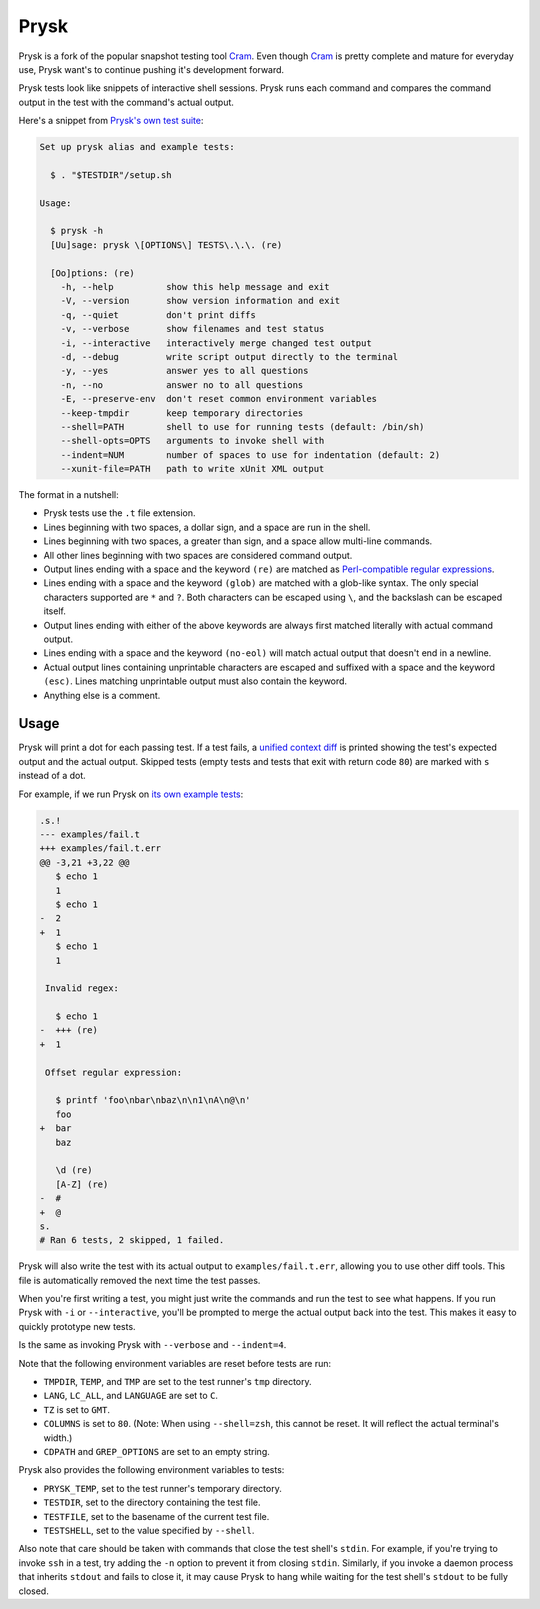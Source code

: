 Prysk
======================
.. image:: https://img.shields.io/github/checks-status/nicoretti/prysk/master
    :target: https://github.com/Nicoretti/prysk/actions

.. image:: https://img.shields.io/coverallsCoverage/github/Nicoretti/prysk
    :target: https://coveralls.io/github/Nicoretti/prysk

.. image:: https://img.shields.io/badge/imports-isort-ef8336.svg
    :target: https://pycqa.github.io/isort/

.. image:: https://img.shields.io/badge/code%20style-black-000000.svg
   :target: https://github.com/psf/black

.. image:: https://img.shields.io/pypi/v/prysk
    :target: https://pypi.org/project/prysk/

.. image:: https://img.shields.io/badge/docs-available-blue.svg
    :target: https://nicoretti.github.io/prysk/

Prysk is a fork of the popular snapshot testing tool Cram_.
Even though Cram_ is pretty complete and mature for everyday use,
Prysk want's to continue pushing it's development forward.

.. _Cram: https://bitheap.org/cram

Prysk tests look like snippets of interactive shell sessions. Prysk runs
each command and compares the command output in the test with the
command's actual output.

Here's a snippet from `Prysk's own test suite`_:

.. code-block:: console

    Set up prysk alias and example tests:

      $ . "$TESTDIR"/setup.sh

    Usage:

      $ prysk -h
      [Uu]sage: prysk \[OPTIONS\] TESTS\.\.\. (re)

      [Oo]ptions: (re)
        -h, --help          show this help message and exit
        -V, --version       show version information and exit
        -q, --quiet         don't print diffs
        -v, --verbose       show filenames and test status
        -i, --interactive   interactively merge changed test output
        -d, --debug         write script output directly to the terminal
        -y, --yes           answer yes to all questions
        -n, --no            answer no to all questions
        -E, --preserve-env  don't reset common environment variables
        --keep-tmpdir       keep temporary directories
        --shell=PATH        shell to use for running tests (default: /bin/sh)
        --shell-opts=OPTS   arguments to invoke shell with
        --indent=NUM        number of spaces to use for indentation (default: 2)
        --xunit-file=PATH   path to write xUnit XML output

The format in a nutshell:

* Prysk tests use the ``.t`` file extension.

* Lines beginning with two spaces, a dollar sign, and a space are run
  in the shell.

* Lines beginning with two spaces, a greater than sign, and a space
  allow multi-line commands.

* All other lines beginning with two spaces are considered command
  output.

* Output lines ending with a space and the keyword ``(re)`` are
  matched as `Perl-compatible regular expressions`_.

* Lines ending with a space and the keyword ``(glob)`` are matched
  with a glob-like syntax. The only special characters supported are
  ``*`` and ``?``. Both characters can be escaped using ``\``, and the
  backslash can be escaped itself.

* Output lines ending with either of the above keywords are always
  first matched literally with actual command output.

* Lines ending with a space and the keyword ``(no-eol)`` will match
  actual output that doesn't end in a newline.

* Actual output lines containing unprintable characters are escaped
  and suffixed with a space and the keyword ``(esc)``. Lines matching
  unprintable output must also contain the keyword.

* Anything else is a comment.

.. _Prysk's own test suite: https://github.com/Nicoretti/prysk/blob/master/test/integration/prysk/usage.t
.. _Perl-compatible regular expressions: https://en.wikipedia.org/wiki/Perl_Compatible_Regular_Expressions

Usage
-----

Prysk will print a dot for each passing test. If a test fails, a
`unified context diff`_ is printed showing the test's expected output
and the actual output. Skipped tests (empty tests and tests that exit
with return code ``80``) are marked with ``s`` instead of a dot.

For example, if we run Prysk on `its own example tests`_:

.. code-block:: diff

    .s.!
    --- examples/fail.t
    +++ examples/fail.t.err
    @@ -3,21 +3,22 @@
       $ echo 1
       1
       $ echo 1
    -  2
    +  1
       $ echo 1
       1

     Invalid regex:

       $ echo 1
    -  +++ (re)
    +  1

     Offset regular expression:

       $ printf 'foo\nbar\nbaz\n\n1\nA\n@\n'
       foo
    +  bar
       baz

       \d (re)
       [A-Z] (re)
    -  #
    +  @
    s.
    # Ran 6 tests, 2 skipped, 1 failed.

Prysk will also write the test with its actual output to
``examples/fail.t.err``, allowing you to use other diff tools. This
file is automatically removed the next time the test passes.

When you're first writing a test, you might just write the commands
and run the test to see what happens. If you run Prysk with ``-i`` or
``--interactive``, you'll be prompted to merge the actual output back
into the test. This makes it easy to quickly prototype new tests.

Is the same as invoking Prysk with ``--verbose`` and ``--indent=4``.

Note that the following environment variables are reset before tests
are run:

* ``TMPDIR``, ``TEMP``, and ``TMP`` are set to the test runner's
  ``tmp`` directory.

* ``LANG``, ``LC_ALL``, and ``LANGUAGE`` are set to ``C``.

* ``TZ`` is set to ``GMT``.

* ``COLUMNS`` is set to ``80``. (Note: When using ``--shell=zsh``,
  this cannot be reset. It will reflect the actual terminal's width.)

* ``CDPATH`` and ``GREP_OPTIONS`` are set to an empty string.

Prysk also provides the following environment variables to tests:

* ``PRYSK_TEMP``, set to the test runner's temporary directory.

* ``TESTDIR``, set to the directory containing the test file.

* ``TESTFILE``, set to the basename of the current test file.

* ``TESTSHELL``, set to the value specified by ``--shell``.

Also note that care should be taken with commands that close the test
shell's ``stdin``. For example, if you're trying to invoke ``ssh`` in
a test, try adding the ``-n`` option to prevent it from closing
``stdin``. Similarly, if you invoke a daemon process that inherits
``stdout`` and fails to close it, it may cause Prysk to hang while
waiting for the test shell's ``stdout`` to be fully closed.

.. _unified context diff: https://en.wikipedia.org/wiki/Diff#Unified_format
.. _its own example tests: https://github.com/nicoretti/prysk/tree/master/examples
